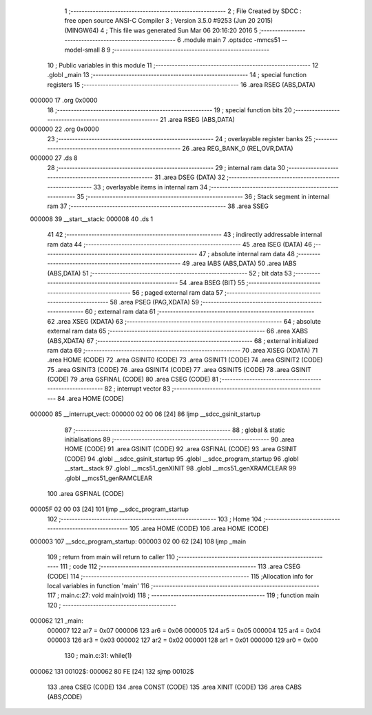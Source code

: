                                       1 ;--------------------------------------------------------
                                      2 ; File Created by SDCC : free open source ANSI-C Compiler
                                      3 ; Version 3.5.0 #9253 (Jun 20 2015) (MINGW64)
                                      4 ; This file was generated Sun Mar 06 20:16:20 2016
                                      5 ;--------------------------------------------------------
                                      6 	.module main
                                      7 	.optsdcc -mmcs51 --model-small
                                      8 	
                                      9 ;--------------------------------------------------------
                                     10 ; Public variables in this module
                                     11 ;--------------------------------------------------------
                                     12 	.globl _main
                                     13 ;--------------------------------------------------------
                                     14 ; special function registers
                                     15 ;--------------------------------------------------------
                                     16 	.area RSEG    (ABS,DATA)
      000000                         17 	.org 0x0000
                                     18 ;--------------------------------------------------------
                                     19 ; special function bits
                                     20 ;--------------------------------------------------------
                                     21 	.area RSEG    (ABS,DATA)
      000000                         22 	.org 0x0000
                                     23 ;--------------------------------------------------------
                                     24 ; overlayable register banks
                                     25 ;--------------------------------------------------------
                                     26 	.area REG_BANK_0	(REL,OVR,DATA)
      000000                         27 	.ds 8
                                     28 ;--------------------------------------------------------
                                     29 ; internal ram data
                                     30 ;--------------------------------------------------------
                                     31 	.area DSEG    (DATA)
                                     32 ;--------------------------------------------------------
                                     33 ; overlayable items in internal ram 
                                     34 ;--------------------------------------------------------
                                     35 ;--------------------------------------------------------
                                     36 ; Stack segment in internal ram 
                                     37 ;--------------------------------------------------------
                                     38 	.area	SSEG
      000008                         39 __start__stack:
      000008                         40 	.ds	1
                                     41 
                                     42 ;--------------------------------------------------------
                                     43 ; indirectly addressable internal ram data
                                     44 ;--------------------------------------------------------
                                     45 	.area ISEG    (DATA)
                                     46 ;--------------------------------------------------------
                                     47 ; absolute internal ram data
                                     48 ;--------------------------------------------------------
                                     49 	.area IABS    (ABS,DATA)
                                     50 	.area IABS    (ABS,DATA)
                                     51 ;--------------------------------------------------------
                                     52 ; bit data
                                     53 ;--------------------------------------------------------
                                     54 	.area BSEG    (BIT)
                                     55 ;--------------------------------------------------------
                                     56 ; paged external ram data
                                     57 ;--------------------------------------------------------
                                     58 	.area PSEG    (PAG,XDATA)
                                     59 ;--------------------------------------------------------
                                     60 ; external ram data
                                     61 ;--------------------------------------------------------
                                     62 	.area XSEG    (XDATA)
                                     63 ;--------------------------------------------------------
                                     64 ; absolute external ram data
                                     65 ;--------------------------------------------------------
                                     66 	.area XABS    (ABS,XDATA)
                                     67 ;--------------------------------------------------------
                                     68 ; external initialized ram data
                                     69 ;--------------------------------------------------------
                                     70 	.area XISEG   (XDATA)
                                     71 	.area HOME    (CODE)
                                     72 	.area GSINIT0 (CODE)
                                     73 	.area GSINIT1 (CODE)
                                     74 	.area GSINIT2 (CODE)
                                     75 	.area GSINIT3 (CODE)
                                     76 	.area GSINIT4 (CODE)
                                     77 	.area GSINIT5 (CODE)
                                     78 	.area GSINIT  (CODE)
                                     79 	.area GSFINAL (CODE)
                                     80 	.area CSEG    (CODE)
                                     81 ;--------------------------------------------------------
                                     82 ; interrupt vector 
                                     83 ;--------------------------------------------------------
                                     84 	.area HOME    (CODE)
      000000                         85 __interrupt_vect:
      000000 02 00 06         [24]   86 	ljmp	__sdcc_gsinit_startup
                                     87 ;--------------------------------------------------------
                                     88 ; global & static initialisations
                                     89 ;--------------------------------------------------------
                                     90 	.area HOME    (CODE)
                                     91 	.area GSINIT  (CODE)
                                     92 	.area GSFINAL (CODE)
                                     93 	.area GSINIT  (CODE)
                                     94 	.globl __sdcc_gsinit_startup
                                     95 	.globl __sdcc_program_startup
                                     96 	.globl __start__stack
                                     97 	.globl __mcs51_genXINIT
                                     98 	.globl __mcs51_genXRAMCLEAR
                                     99 	.globl __mcs51_genRAMCLEAR
                                    100 	.area GSFINAL (CODE)
      00005F 02 00 03         [24]  101 	ljmp	__sdcc_program_startup
                                    102 ;--------------------------------------------------------
                                    103 ; Home
                                    104 ;--------------------------------------------------------
                                    105 	.area HOME    (CODE)
                                    106 	.area HOME    (CODE)
      000003                        107 __sdcc_program_startup:
      000003 02 00 62         [24]  108 	ljmp	_main
                                    109 ;	return from main will return to caller
                                    110 ;--------------------------------------------------------
                                    111 ; code
                                    112 ;--------------------------------------------------------
                                    113 	.area CSEG    (CODE)
                                    114 ;------------------------------------------------------------
                                    115 ;Allocation info for local variables in function 'main'
                                    116 ;------------------------------------------------------------
                                    117 ;	main.c:27: void main(void)
                                    118 ;	-----------------------------------------
                                    119 ;	 function main
                                    120 ;	-----------------------------------------
      000062                        121 _main:
                           000007   122 	ar7 = 0x07
                           000006   123 	ar6 = 0x06
                           000005   124 	ar5 = 0x05
                           000004   125 	ar4 = 0x04
                           000003   126 	ar3 = 0x03
                           000002   127 	ar2 = 0x02
                           000001   128 	ar1 = 0x01
                           000000   129 	ar0 = 0x00
                                    130 ;	main.c:31: while(1)
      000062                        131 00102$:
      000062 80 FE            [24]  132 	sjmp	00102$
                                    133 	.area CSEG    (CODE)
                                    134 	.area CONST   (CODE)
                                    135 	.area XINIT   (CODE)
                                    136 	.area CABS    (ABS,CODE)
